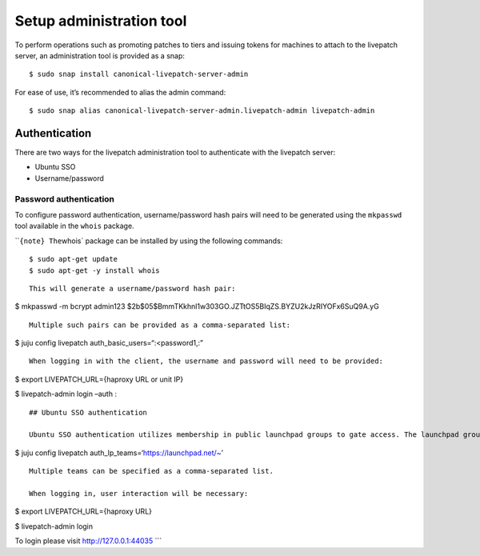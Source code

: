 Setup administration tool
#########################

To perform operations such as promoting patches to tiers and issuing
tokens for machines to attach to the livepatch server, an administration
tool is provided as a snap:

::

   $ sudo snap install canonical-livepatch-server-admin

For ease of use, it’s recommended to alias the admin command:

::

   $ sudo snap alias canonical-livepatch-server-admin.livepatch-admin livepatch-admin

Authentication
==============

There are two ways for the livepatch administration tool to authenticate
with the livepatch server:

-  Ubuntu SSO
-  Username/password

Password authentication
-----------------------

To configure password authentication, username/password hash pairs will
need to be generated using the ``mkpasswd`` tool available in the
``whois`` package.

\`\`\ ``{note} The``\ whois\` package can be installed by using
the following commands:

::

   $ sudo apt-get update
   $ sudo apt-get -y install whois

::


   This will generate a username/password hash pair:

$ mkpasswd -m bcrypt admin123
$2b$05$BmmTKkhnl1w303GO.JZTtOS5BIqZS.BYZU2kJzRIYOFx6SuQ9A.yG

::

   Multiple such pairs can be provided as a comma-separated list:

$ juju config livepatch auth_basic_users=“:<password1,:”

::

   When logging in with the client, the username and password will need to be provided:

$ export LIVEPATCH_URL={haproxy URL or unit IP}

$ livepatch-admin login –auth :

::


   ## Ubuntu SSO authentication

   Ubuntu SSO authentication utilizes membership in public launchpad groups to gate access. The launchpad groups that will have administrator privileges are specified using charmed operator configuration:

$ juju config livepatch auth_lp_teams=‘https://launchpad.net/~’

::

   Multiple teams can be specified as a comma-separated list.

   When logging in, user interaction will be necessary:

$ export LIVEPATCH_URL={haproxy URL}

$ livepatch-admin login

To login please visit http://127.0.0.1:44035 \``\`
